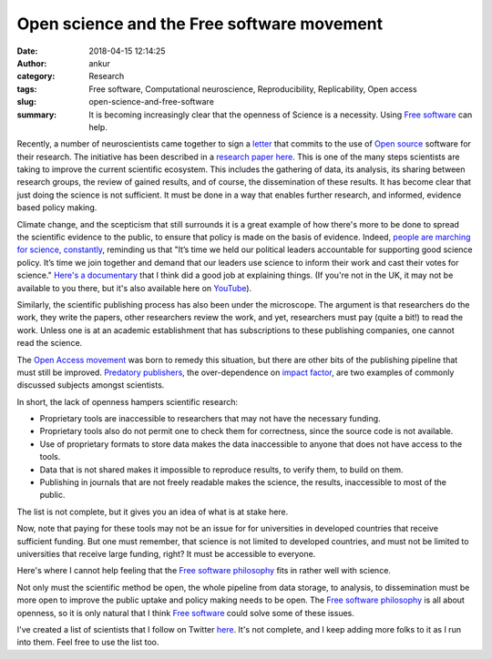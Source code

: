 Open science and the Free software movement
############################################
:date: 2018-04-15 12:14:25
:author: ankur
:category: Research
:tags: Free software, Computational neuroscience, Reproducibility,
       Replicability, Open access
:slug: open-science-and-free-software
:summary: It is becoming increasingly clear that the openness of Science is a
          necessity. Using `Free software`_ can help.


Recently, a number of neuroscientists came together to sign a `letter
<http://opensourceforneuroscience.org/>`__ that commits to the use of `Open
source`_ software for their research. The initiative has been described in a
`research paper here
<http://www.cell.com/neuron/fulltext/S0896-6273(17)30981-9>`__.  This is one of
the many steps scientists are taking to improve the current scientific
ecosystem. This includes the gathering of data, its analysis, its sharing
between research groups, the review of gained results, and of course, the
dissemination of these results. It has become clear that just doing the
science is not sufficient. It must be done in a way that enables further
research, and informed, evidence based policy making.

Climate change, and the scepticism that still surrounds it is a great example
of how there's more to be done to spread the scientific evidence to the public,
to ensure that policy is made on the basis of evidence.  Indeed, `people are
marching for science, constantly <https://www.marchforscience.com/>`__,
reminding us that "It’s time we held our political leaders accountable for
supporting good science policy. It’s time we join together and demand that our
leaders use science to inform their work and cast their votes for science."
`Here's a documentary <http://www.bbc.co.uk/programmes/b00y4yql>`__ that I
think did a good job at explaining things. (If you're not in the UK, it may not
be available to you there, but it's also available here on `YouTube
<https://www.youtube.com/watch?v=eGUJ1vla5BE>`__).

Similarly, the scientific publishing process has also been under the
microscope. The argument is that researchers do the work, they write the
papers, other researchers review the work, and yet, researchers must pay (quite
a bit!) to read the work. Unless one is at an academic establishment that has
subscriptions to these publishing companies, one cannot read the science.

.. raw:: html

    <blockquote class="twitter-tweet" data-lang="en"><p lang="en" dir="ltr">Nature and other Springer journals make all of their money from free labor provided by scientists, who write all the papers and do all of the peer review. And now they are cashing in: &quot;Springer Nature aims to raise 1.2 billion euros in new money in IPO&quot; <a href="https://t.co/fKSOdMbxmo">https://t.co/fKSOdMbxmo</a></p>&mdash; Steven Salzberg (@StevenSalzberg1) <a href="https://twitter.com/StevenSalzberg1/status/985280814421368837?ref_src=twsrc%5Etfw">April 14, 2018</a></blockquote> <script async src="https://platform.twitter.com/widgets.js" charset="utf-8"></script>

The `Open Access movement
<https://opensource.com/resources/what-open-access>`__ was born to remedy this
situation, but there are other bits of the publishing pipeline that must still
be improved. `Predatory publishers <https://beallslist.weebly.com/>`__, the
over-dependence on `impact factor
<https://en.wikipedia.org/wiki/Impact_factor>`_, are two examples of commonly
discussed subjects amongst scientists.

.. raw:: html

    <iframe width="560" height="315"
    src="https://www.youtube.com/embed/L5rVH1KGBCY?rel=0" frameborder="0"
    allow="autoplay; encrypted-media" allowfullscreen></iframe>



In short, the lack of openness hampers scientific research:

- Proprietary tools are inaccessible to researchers that may not have the
  necessary funding.
- Proprietary tools also do not permit one to check them for correctness, since
  the source code is not available.
- Use of proprietary formats to store data makes the data inaccessible to
  anyone that does not have access to the tools.
- Data that is not shared makes it impossible to reproduce results, to verify
  them, to build on them.
- Publishing in journals that are not freely readable makes the science, the
  results, inaccessible to most of the public.

The list is not complete, but it gives you an idea of what is at stake here.

Now, note that paying for these tools may not be an issue for for universities
in developed countries that receive sufficient funding. But one must remember,
that science is not limited to developed countries, and must not be limited to
universities that receive large funding, right? It must be accessible to everyone.


Here's where I cannot help feeling that the `Free software philosophy`_ fits in
rather well with science.

Not only must the scientific method be open, the whole pipeline from data storage, to analysis, to dissemination must be more open to improve the public uptake and policy making needs to be open. The `Free software philosophy`_ is all about openness, so it is only natural that I think `Free software`_ could solve some of these issues.


I've created a list of scientists that I follow on Twitter `here
<https://twitter.com/sanjay_ankur/lists/research>`__. It's not complete, and I
keep adding more folks to it as I run into them. Feel free to use the list too.

.. _Free software philosophy: https://www.gnu.org/philosophy/shouldbefree.en.html
.. _Free software: https://www.gnu.org/philosophy/free-sw.en.html
.. _Open source: https://opensource.com/resources/what-open-source
.. _Fedora community: https://docs.fedoraproject.org/fedora-project/project/fedora-overview.html
